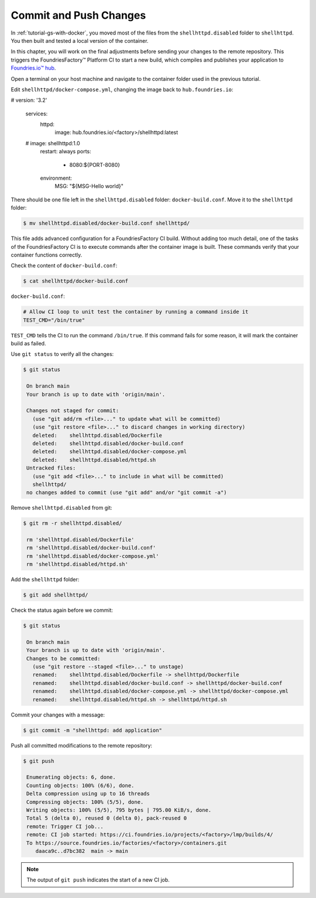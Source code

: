 Commit and Push Changes
^^^^^^^^^^^^^^^^^^^^^^^

In :ref:`tutorial-gs-with-docker`, you moved most of the files from the ``shellhttpd.disabled`` folder to ``shellhttpd``.
You then built and tested a local version of the container.

In this chapter, you will work on the final adjustments before sending your changes to the remote repository.
This triggers the FoundriesFactory™ Platform CI to start a new build, which compiles and publishes your application to `Foundries.io™ hub <https://hub-ui.foundries.io/>`_.

Open a terminal on your host machine and navigate to the container folder used in the previous tutorial.

Edit ``shellhttpd/docker-compose.yml``, changing the image back to ``hub.foundries.io``:

.. code-block:: yaml

#     version: '3.2'
     
     services:
       httpd:
         image: hub.foundries.io/<factory>/shellhttpd:latest
     #    image: shellhttpd:1.0
         restart: always
         ports:
           - 8080:${PORT-8080}
         environment:
           MSG: "${MSG-Hello world}"       

There should be one file left in the ``shellhttpd.disabled`` folder: ``docker-build.conf``.
Move it to the ``shellhttpd`` folder:

.. code-block:: console

    $ mv shellhttpd.disabled/docker-build.conf shellhttpd/

This file adds advanced configuration for a FoundriesFactory CI build.
Without adding too much detail, one of the tasks of the FoundriesFactory CI is to execute commands after the container image is built.
These commands verify that your container functions correctly.

Check the content of ``docker-build.conf``:

.. code-block:: console

    $ cat shellhttpd/docker-build.conf 

``docker-build.conf``:

.. code-block:: none

     # Allow CI loop to unit test the container by running a command inside it
     TEST_CMD="/bin/true"

``TEST_CMD`` tells the CI to run the  command ``/bin/true``.
If this command fails for some reason, it will mark the container build as failed.

Use ``git status`` to verify all the changes:

.. code-block:: console

    $ git status

     On branch main
     Your branch is up to date with 'origin/main'.
     
     Changes not staged for commit:
       (use "git add/rm <file>..." to update what will be committed)
       (use "git restore <file>..." to discard changes in working directory)
       deleted:    shellhttpd.disabled/Dockerfile
       deleted:    shellhttpd.disabled/docker-build.conf
       deleted:    shellhttpd.disabled/docker-compose.yml
       deleted:    shellhttpd.disabled/httpd.sh
     Untracked files:
       (use "git add <file>..." to include in what will be committed)
       shellhttpd/
     no changes added to commit (use "git add" and/or "git commit -a")


Remove ``shellhttpd.disabled`` from git:

.. code-block:: console

    $ git rm -r shellhttpd.disabled/
     
     rm 'shellhttpd.disabled/Dockerfile'
     rm 'shellhttpd.disabled/docker-build.conf'
     rm 'shellhttpd.disabled/docker-compose.yml'
     rm 'shellhttpd.disabled/httpd.sh'

Add the ``shellhttpd`` folder:

.. code-block:: console

    $ git add shellhttpd/
    
Check the status again before we commit:

.. code-block:: console

    $ git status

     On branch main
     Your branch is up to date with 'origin/main'.
     Changes to be committed:
       (use "git restore --staged <file>..." to unstage)
       renamed:    shellhttpd.disabled/Dockerfile -> shellhttpd/Dockerfile
       renamed:    shellhttpd.disabled/docker-build.conf -> shellhttpd/docker-build.conf
       renamed:    shellhttpd.disabled/docker-compose.yml -> shellhttpd/docker-compose.yml
       renamed:    shellhttpd.disabled/httpd.sh -> shellhttpd/httpd.sh

Commit your changes with a message:

.. code-block:: console

    $ git commit -m "shellhttpd: add application"

Push all committed modifications to the remote repository:

.. code-block:: console

    $ git push

     Enumerating objects: 6, done.
     Counting objects: 100% (6/6), done.
     Delta compression using up to 16 threads
     Compressing objects: 100% (5/5), done.
     Writing objects: 100% (5/5), 795 bytes | 795.00 KiB/s, done.
     Total 5 (delta 0), reused 0 (delta 0), pack-reused 0
     remote: Trigger CI job...
     remote: CI job started: https://ci.foundries.io/projects/<factory>/lmp/builds/4/
     To https://source.foundries.io/factories/<factory>/containers.git
        daaca9c..d7bc382  main -> main

.. note::

   The output of ``git push`` indicates the start of a new CI job.
